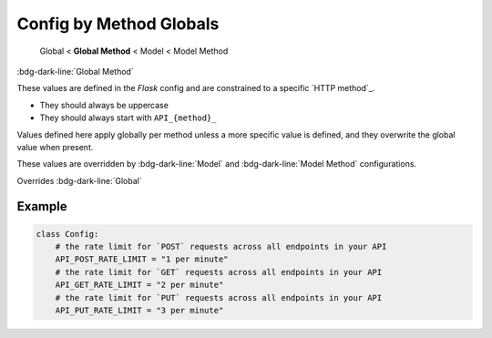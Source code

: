 Config by Method Globals
==============================

    Global < **Global Method** < Model < Model Method

:bdg-dark-line:`Global Method`

These values are defined in the `Flask` config and are constrained to a specific `HTTP method`_.

-  They should always be uppercase
-  They should always start with ``API_{method}_``

Values defined here apply globally per method unless a more specific value is defined, and they overwrite the global
value when present.

These values are overridden by :bdg-dark-line:`Model` and :bdg-dark-line:`Model Method` configurations.

Overrides :bdg-dark-line:`Global`


Example
--------------

.. code:: python

    class Config:
        # the rate limit for `POST` requests across all endpoints in your API
        API_POST_RATE_LIMIT = "1 per minute"
        # the rate limit for `GET` requests across all endpoints in your API
        API_GET_RATE_LIMIT = "2 per minute"
        # the rate limit for `PUT` requests across all endpoints in your API
        API_PUT_RATE_LIMIT = "3 per minute"
